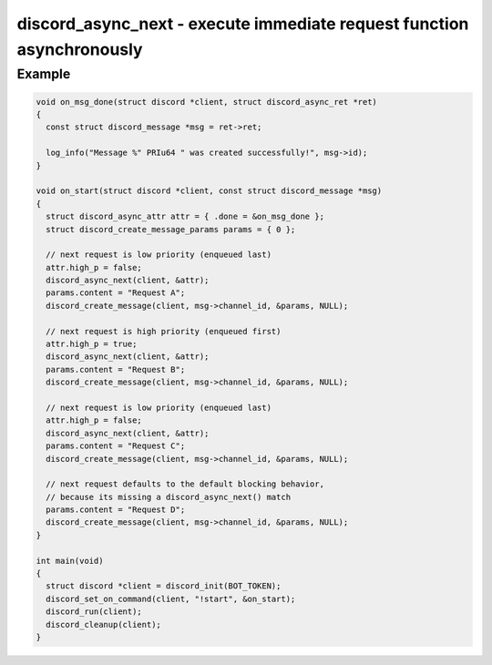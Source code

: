 ..
  Most of our documentation is generated from our source code comments,
    please head to github.com/cee-studio/orca if you want to contribute!

  The following files contains the documentation used to generate this page: 
  - discord.h (for public datatypes)
  - discord-internal.h (for private datatypes)
  - specs/discord/ (for generated datatypes)

======================================================================
discord_async_next - execute immediate request function asynchronously
======================================================================

.. doxygenstruct:: discord_async_ret
.. doxygentypedef:: discord_on_done
.. doxygenstruct:: discord_async_attr
.. doxygenfunction:: discord_async_next

Example
-------

.. code:: c

    void on_msg_done(struct discord *client, struct discord_async_ret *ret)
    {
      const struct discord_message *msg = ret->ret;

      log_info("Message %" PRIu64 " was created successfully!", msg->id);
    }

    void on_start(struct discord *client, const struct discord_message *msg)
    {
      struct discord_async_attr attr = { .done = &on_msg_done };
      struct discord_create_message_params params = { 0 };

      // next request is low priority (enqueued last)
      attr.high_p = false;
      discord_async_next(client, &attr);
      params.content = "Request A";
      discord_create_message(client, msg->channel_id, &params, NULL);

      // next request is high priority (enqueued first)
      attr.high_p = true;
      discord_async_next(client, &attr);
      params.content = "Request B";
      discord_create_message(client, msg->channel_id, &params, NULL);

      // next request is low priority (enqueued last)
      attr.high_p = false;
      discord_async_next(client, &attr);
      params.content = "Request C";
      discord_create_message(client, msg->channel_id, &params, NULL);

      // next request defaults to the default blocking behavior,
      // because its missing a discord_async_next() match
      params.content = "Request D";
      discord_create_message(client, msg->channel_id, &params, NULL);
    }

    int main(void)
    {
      struct discord *client = discord_init(BOT_TOKEN);
      discord_set_on_command(client, "!start", &on_start);
      discord_run(client);
      discord_cleanup(client);
    }
